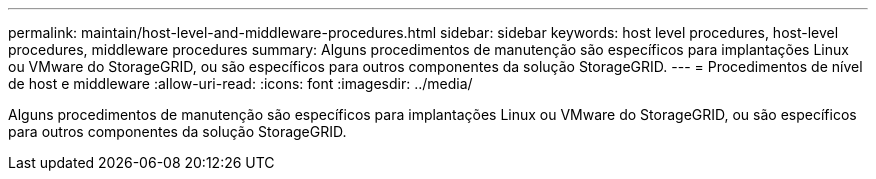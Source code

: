 ---
permalink: maintain/host-level-and-middleware-procedures.html 
sidebar: sidebar 
keywords: host level procedures, host-level procedures, middleware procedures 
summary: Alguns procedimentos de manutenção são específicos para implantações Linux ou VMware do StorageGRID, ou são específicos para outros componentes da solução StorageGRID. 
---
= Procedimentos de nível de host e middleware
:allow-uri-read: 
:icons: font
:imagesdir: ../media/


[role="lead"]
Alguns procedimentos de manutenção são específicos para implantações Linux ou VMware do StorageGRID, ou são específicos para outros componentes da solução StorageGRID.
